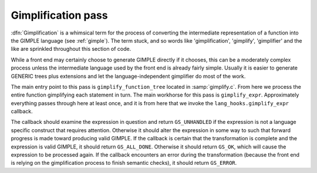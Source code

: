 ..
  Copyright 1988-2022 Free Software Foundation, Inc.
  This is part of the GCC manual.
  For copying conditions, see the GPL license file

.. _gimplification-pass:

Gimplification pass
*******************

.. index:: gimplification

.. index:: GIMPLE

:dfn:`Gimplification` is a whimsical term for the process of converting
the intermediate representation of a function into the GIMPLE language
(see :ref:`gimple`).  The term stuck, and so words like 'gimplification',
'gimplify', 'gimplifier' and the like are sprinkled throughout this
section of code.

While a front end may certainly choose to generate GIMPLE directly if
it chooses, this can be a moderately complex process unless the
intermediate language used by the front end is already fairly simple.
Usually it is easier to generate GENERIC trees plus extensions
and let the language-independent gimplifier do most of the work.

.. index:: gimplify_function_tree

.. index:: gimplify_expr

.. index:: lang_hooks.gimplify_expr

The main entry point to this pass is ``gimplify_function_tree``
located in :samp:`gimplify.c`.  From here we process the entire
function gimplifying each statement in turn.  The main workhorse
for this pass is ``gimplify_expr``.  Approximately everything
passes through here at least once, and it is from here that we
invoke the ``lang_hooks.gimplify_expr`` callback.

The callback should examine the expression in question and return
``GS_UNHANDLED`` if the expression is not a language specific
construct that requires attention.  Otherwise it should alter the
expression in some way to such that forward progress is made toward
producing valid GIMPLE.  If the callback is certain that the
transformation is complete and the expression is valid GIMPLE, it
should return ``GS_ALL_DONE``.  Otherwise it should return
``GS_OK``, which will cause the expression to be processed again.
If the callback encounters an error during the transformation (because
the front end is relying on the gimplification process to finish
semantic checks), it should return ``GS_ERROR``.

